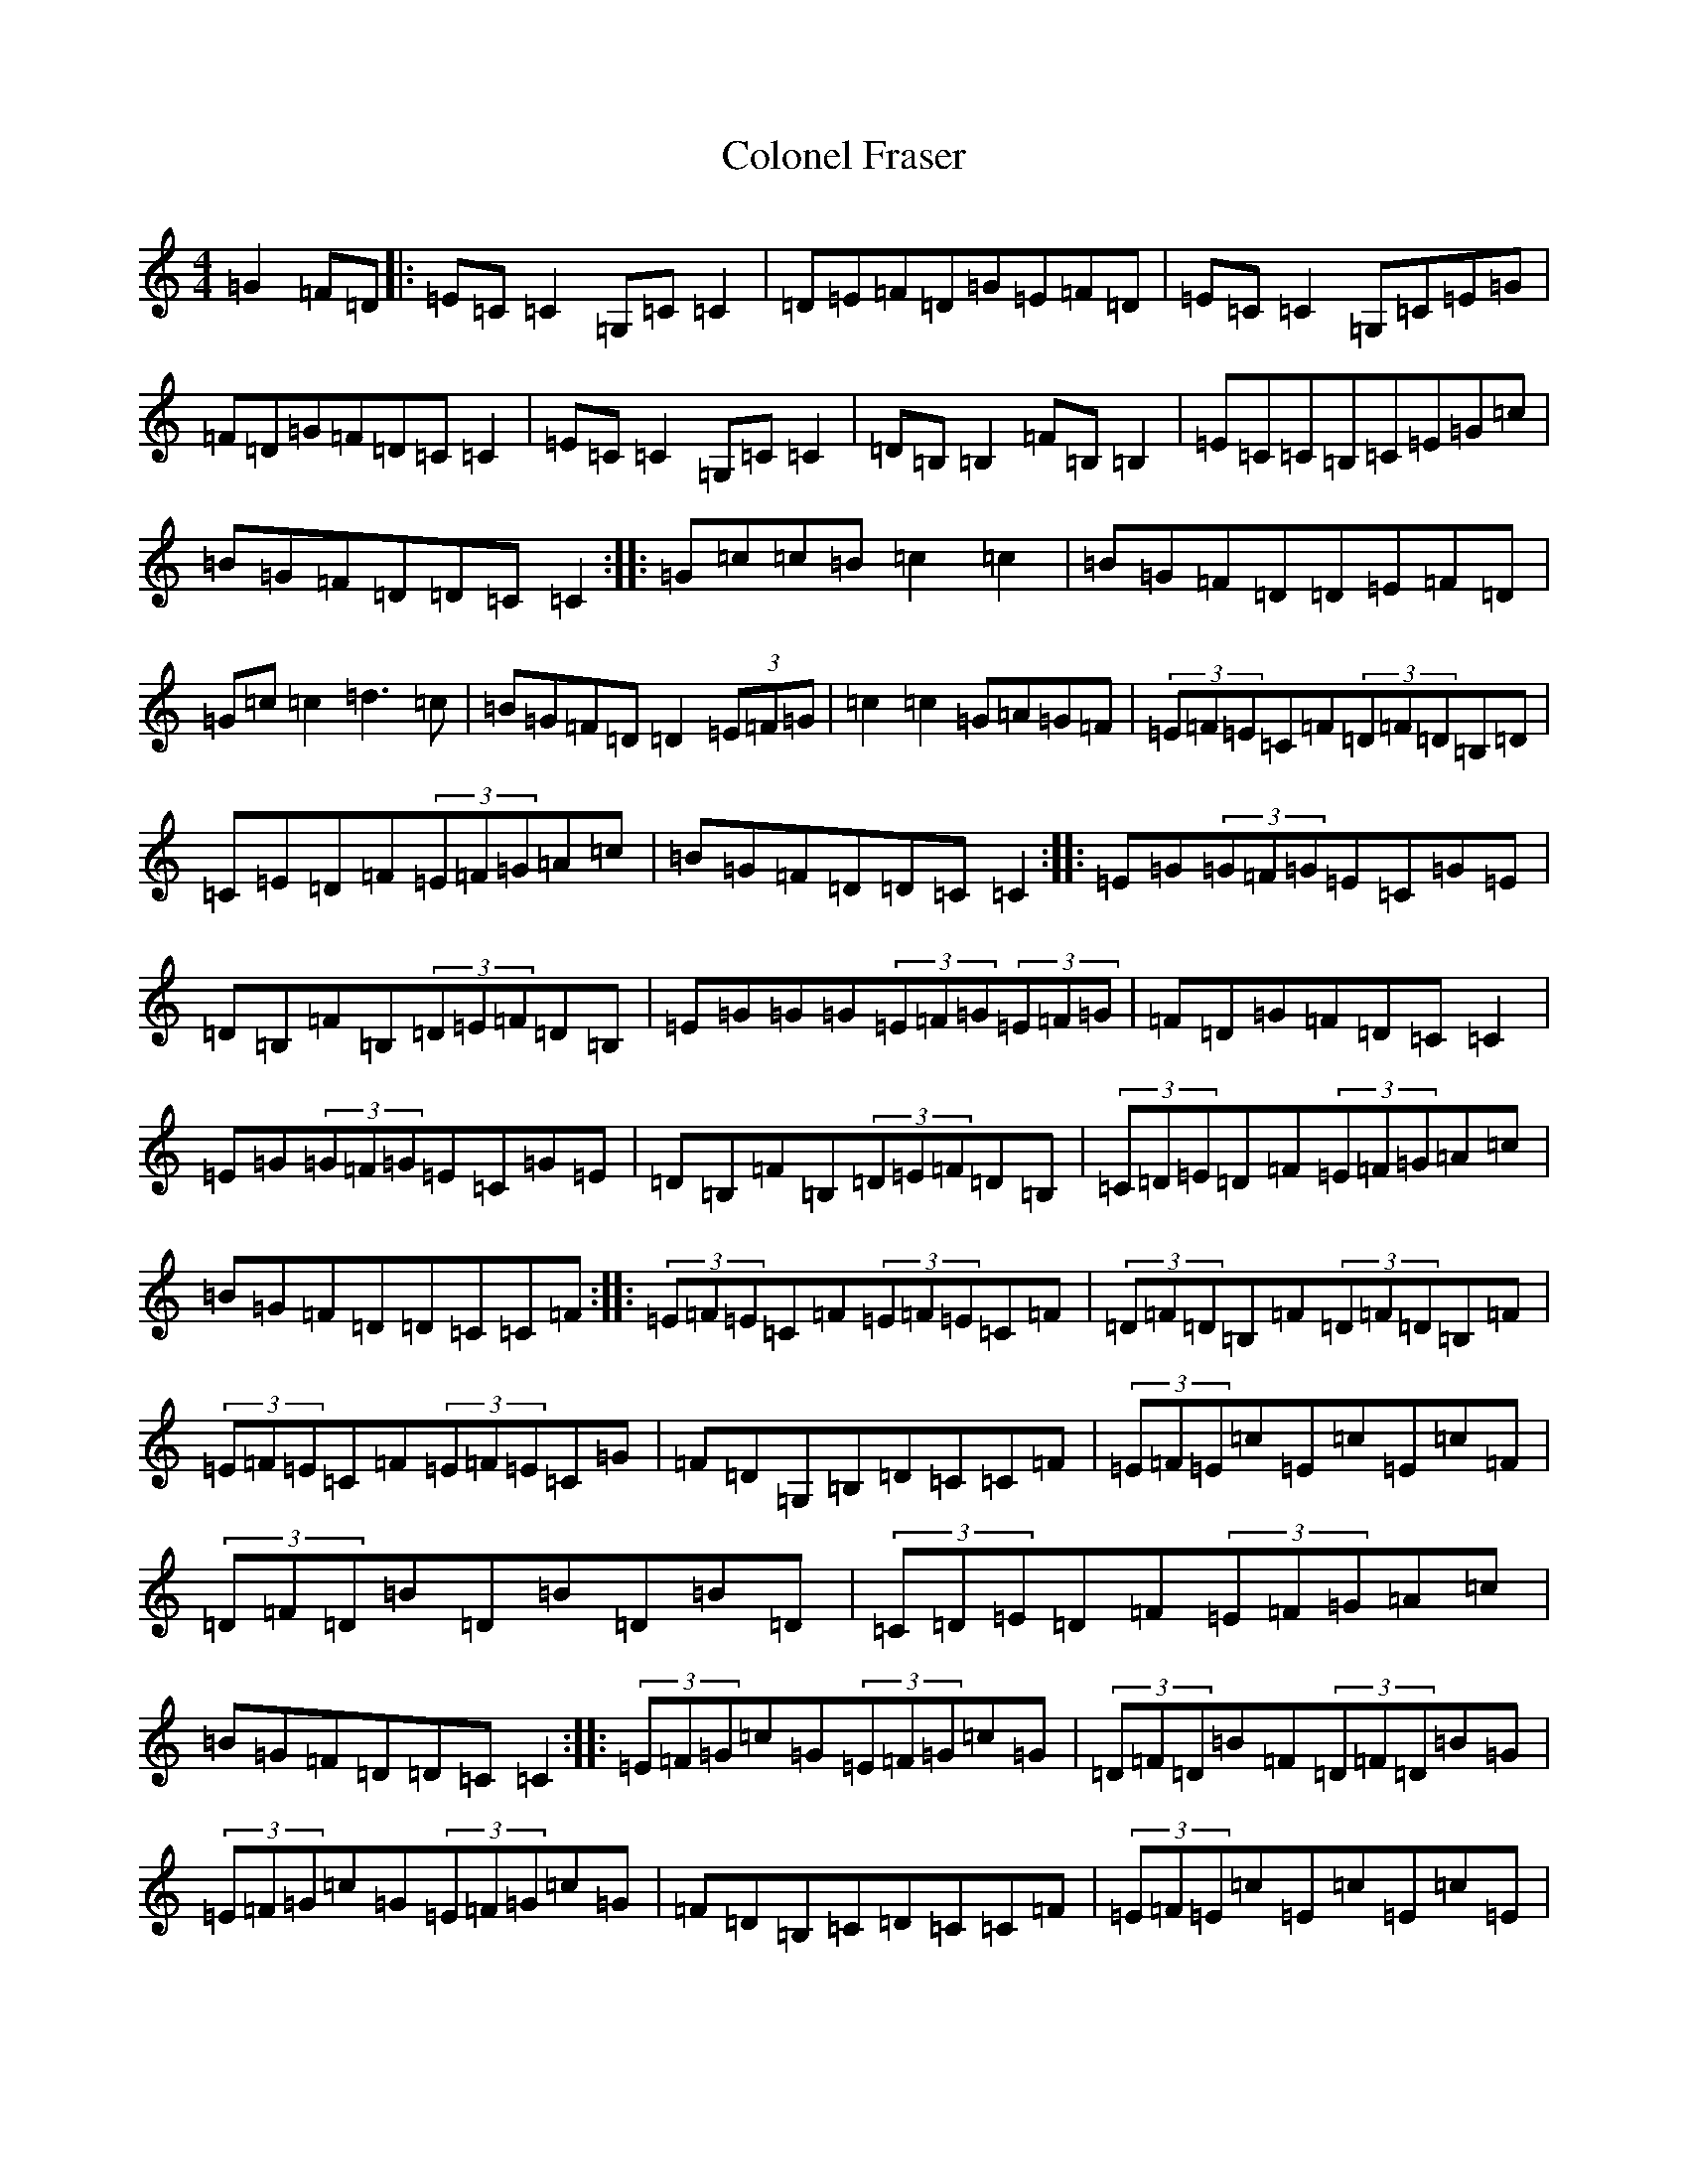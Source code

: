 X: 3973
T: Colonel Fraser
S: https://thesession.org/tunes/1209#setting22358
Z: G Major
R: reel
M:4/4
L:1/8
K: C Major
=G2=F=D|:=E=C=C2=G,=C=C2|=D=E=F=D=G=E=F=D|=E=C=C2=G,=C=E=G|=F=D=G=F=D=C=C2|=E=C=C2=G,=C=C2|=D=B,=B,2=F=B,=B,2|=E=C=C=B,=C=E=G=c|=B=G=F=D=D=C=C2:||:=G=c=c=B=c2=c2|=B=G=F=D=D=E=F=D|=G=c=c2=d3=c|=B=G=F=D=D2(3=E=F=G|=c2=c2=G=A=G=F|(3=E=F=E=C=F(3=D=F=D=B,=D|=C=E=D=F(3=E=F=G=A=c|=B=G=F=D=D=C=C2:||:=E=G(3=G=F=G=E=C=G=E|=D=B,=F=B,(3=D=E=F=D=B,|=E=G=G=G(3=E=F=G(3=E=F=G|=F=D=G=F=D=C=C2|=E=G(3=G=F=G=E=C=G=E|=D=B,=F=B,(3=D=E=F=D=B,|(3=C=D=E=D=F(3=E=F=G=A=c|=B=G=F=D=D=C=C=F:||:(3=E=F=E=C=F(3=E=F=E=C=F|(3=D=F=D=B,=F(3=D=F=D=B,=F|(3=E=F=E=C=F(3=E=F=E=C=G|=F=D=G,=B,=D=C=C=F|(3=E=F=E=c=E=c=E=c=F|(3=D=F=D=B=D=B=D=B=D|(3=C=D=E=D=F(3=E=F=G=A=c|=B=G=F=D=D=C=C2:||:(3=E=F=G=c=G(3=E=F=G=c=G|(3=D=F=D=B=F(3=D=F=D=B=G|(3=E=F=G=c=G(3=E=F=G=c=G|=F=D=B,=C=D=C=C=F|(3=E=F=E=c=E=c=E=c=E|(3=D=F=D=B=D=B=D=B=D|(3=C=D=E=D=F(3=E=F=G(3=A=B=c|(3=B=A=G(3=F=E=D(3=E=D=C=D=C:|